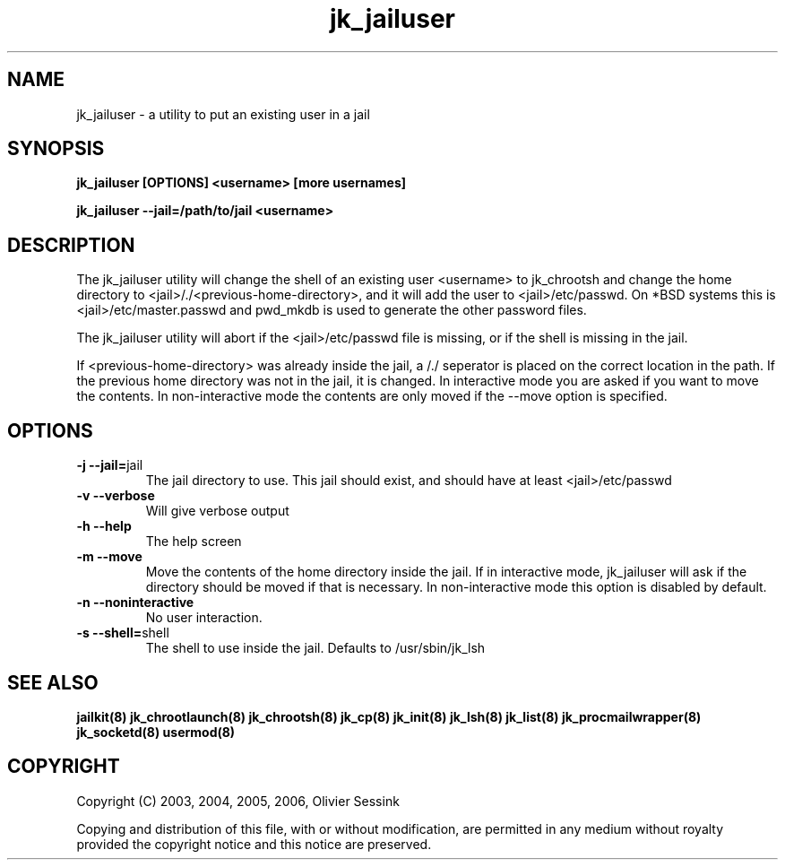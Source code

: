 .TH jk_jailuser 8 07-09-2006 JAILKIT jk_jailuser

.SH NAME
jk_jailuser \- a utility to put an existing user in a jail

.SH SYNOPSIS

.B jk_jailuser [OPTIONS] <username> [more usernames]

.B jk_jailuser --jail=/path/to/jail <username>

.SH DESCRIPTION

The jk_jailuser utility will change the shell of an existing user <username> to jk_chrootsh and change the home directory to <jail>/./<previous-home-directory>, and it will add the user to <jail>/etc/passwd. On *BSD systems this is <jail>/etc/master.passwd and pwd_mkdb is used to generate the other password files.

The jk_jailuser utility will abort if the <jail>/etc/passwd file is missing, or if the shell is missing in the jail.

If <previous-home-directory> was already inside the jail, a /./ seperator is placed on the correct location in the path. If the previous home directory was not in the jail, it is changed. In interactive mode you are asked if you want to move the contents. In non-interactive mode the contents are only moved if the --move option is specified.

.SH OPTIONS

.TP
.BR \-j\ \-\-jail= jail
The jail directory to use. This jail should exist, and should have at least <jail>/etc/passwd
.TP
.BR \-v\ \-\-verbose
Will give verbose output
.TP
.BR \-h\ \-\-help
The help screen
.TP
.BR \-m\ \-\-move
Move the contents of the home directory inside the jail. If in interactive mode, jk_jailuser will ask if the directory should be moved if that is necessary. In non-interactive mode this option is disabled by default.
.TP
.BR \-n\ \-\-noninteractive
No user interaction.
.TP
.BR \-s\ \-\-shell= shell
The shell to use inside the jail. Defaults to /usr/sbin/jk_lsh

.SH "SEE ALSO"

.BR jailkit(8)
.BR jk_chrootlaunch(8)
.BR jk_chrootsh(8)
.BR jk_cp(8)
.BR jk_init(8)
.BR jk_lsh(8)
.BR jk_list(8)
.BR jk_procmailwrapper(8)
.BR jk_socketd(8)
.BR usermod(8)

.SH COPYRIGHT

Copyright (C) 2003, 2004, 2005, 2006, Olivier Sessink

Copying and distribution of this file, with or without modification,
are permitted in any medium without royalty provided the copyright
notice and this notice are preserved.
